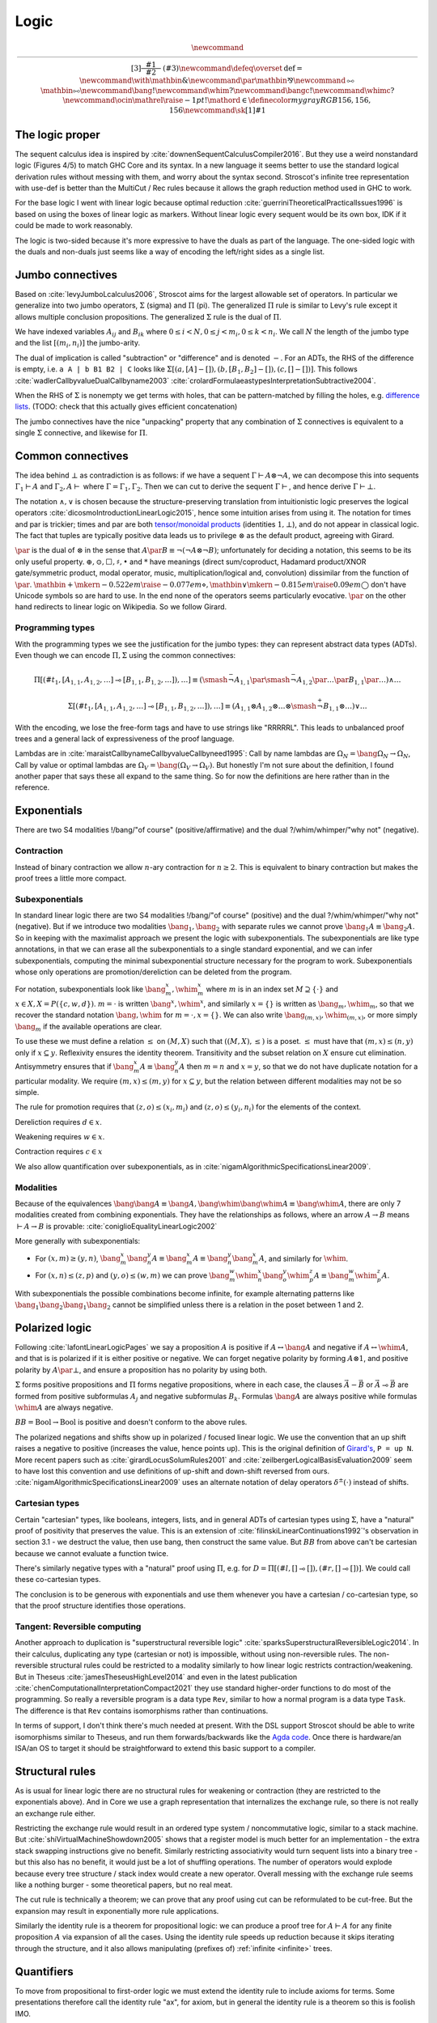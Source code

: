 Logic
#####

.. math::

  \newcommand{\rule}[3]{ \dfrac{\displaystyle ~~#1~~ }{\displaystyle ~~#2~~ } \  (#3)}
  \newcommand{\defeq}{\overset{\text{def}}{=}}
  \newcommand{\with}{\mathbin{\mathrm{\&}}}
  \newcommand{\par}{\mathbin{\mathrm{⅋}}}
  \newcommand{\multimapboth}{\mathbin{\mathrm{⧟}}}
  \newcommand{\bang}{{\mathrm{!}}}
  \newcommand{\whim}{{\mathrm{?}}}
  \newcommand{\bangc}{{\mathrm{!}}}
  \newcommand{\whimc}{{\mathrm{?}}}
  \newcommand{\ocin}{\mathrel{\raise{-1pt}{\mathrm{!}}\mathord{\in}}}
  \definecolor{mygray}{RGB}{156,156,156}
  \newcommand{\sk}[1]{{\color{mygray} #1}}

The logic proper
================

The sequent calculus idea is inspired by :cite:`downenSequentCalculusCompiler2016`. But they use a weird nonstandard logic (Figures 4/5) to match GHC Core and its syntax. In a new language it seems better to use the standard logical derivation rules without messing with them, and worry about the syntax second. Stroscot's infinite tree representation with use-def is better than the MultiCut / Rec rules because it allows the graph reduction method used in GHC to work.

For the base logic I went with linear logic because optimal reduction :cite:`guerriniTheoreticalPracticalIssues1996` is based on using the boxes of linear logic as markers. Without linear logic every sequent would be its own box, IDK if it could be made to work reasonably.

The logic is two-sided because it's more expressive to have the duals as part of the language. The one-sided logic with the duals and non-duals just seems like a way of encoding the left/right sides as a single list.

Jumbo connectives
=================

Based on :cite:`levyJumboLcalculus2006`, Stroscot aims for the largest allowable set of operators. In particular we generalize into two jumbo operators, :math:`\Sigma` (sigma) and :math:`\Pi` (pi). The generalized :math:`\Pi` rule is similar to Levy's rule except it allows multiple conclusion propositions. The generalized :math:`\Sigma` rule is the dual of :math:`\Pi`.

We have indexed variables :math:`A_{ij}` and :math:`B_{ik}` where :math:`0 \leq i < N, 0 \leq j < m_i, 0 \leq k < n_i`. We call :math:`N` the length of the jumbo type and the list :math:`[(m_i,n_i)]` the jumbo-arity.

The dual of implication is called "subtraction" or "difference" and is denoted :math:`-`. For an ADTs, the RHS of the difference is empty, i.e. ``a A | b B1 B2 | C`` looks like :math:`\Sigma [(a, [A]-[]),(b, [B_1, B_2]-[]), (c,[]-[])]`. This follows :cite:`wadlerCallbyvalueDualCallbyname2003` :cite:`crolardFormulaeastypesInterpretationSubtractive2004`.

When the RHS of :math:`\Sigma` is nonempty we get terms with holes, that can be pattern-matched by filling the holes, e.g. `difference lists <https://en.wikipedia.org/wiki/Difference_list>`__. (TODO: check that this actually gives efficient concatenation)

The jumbo connectives have the nice "unpacking" property that any combination of :math:`\Sigma` connectives is equivalent to a single :math:`\Sigma` connective, and likewise for :math:`\Pi`.

Common connectives
==================

The idea behind :math:`\bot` as contradiction is as follows: if we have a sequent :math:`\Gamma \vdash A\otimes \neg A`, we can decompose this into sequents :math:`\Gamma_1 \vdash A` and :math:`\Gamma_2, A \vdash` where :math:`\Gamma = \Gamma_1, \Gamma_2`. Then we can cut to derive the sequent :math:`\Gamma \vdash`, and hence derive :math:`\Gamma \vdash \bot`.

The notation :math:`\land,\lor` is chosen because the structure-preserving translation from intuitionistic logic preserves the logical operators :cite:`dicosmoIntroductionLinearLogic2015`, hence some intuition arises from using it. The notation for times and par is trickier; times and par are both `tensor/monoidal products <https://en.wikipedia.org/wiki/Monoidal_category>`__ (identities :math:`1,\bot`), and do not appear in classical logic. The fact that tuples are typically positive data leads us to privilege :math:`\otimes` as the default product, agreeing with Girard.

:math:`\par` is the dual of :math:`\otimes` in the sense that :math:`A \par B \equiv \neg (\neg A \otimes \neg B)`; unfortunately for deciding a notation, this seems to be its only useful property. :math:`\oplus, \odot ,\Box,\sharp, \bullet` and :math:`*` have meanings (direct sum/coproduct, Hadamard product/XNOR gate/symmetric product, modal operator, music, multiplication/logical and, convolution) dissimilar from the function of :math:`\par`. :math:`\mathbin{{\scriptstyle+}\mkern-0.522em\raise{-0.077em}{\diamond}},\mathbin{{\vee}\mkern-0.815em\raise{0.09em}{\bigcirc}}` don't have Unicode symbols so are hard to use. In the end none of the operators seems particularly evocative. :math:`\par` on the other hand redirects to linear logic on Wikipedia. So we follow Girard.

Programming types
-----------------

With the programming types we see the justification for the jumbo types: they can represent abstract data types (ADTs). Even though we can encode :math:`\Pi,\Sigma` using the common connectives:

.. math::

  \Pi [(\#t_1,[A_{1,1},A_{1,2},\ldots] \multimap [B_{1,1},B_{1,2},\ldots]),\ldots] \equiv (\smash{\stackrel{-}{\neg}} A_{1,1} \par \smash{\stackrel{-}{\neg}} A_{1,2} \par \ldots \par B_{1,1} \par \ldots) \land \ldots

  \Sigma [(\#t_1,[A_{1,1},A_{1,2},\ldots] \multimap [B_{1,1},B_{1,2},\ldots]),\ldots] \equiv (A_{1,1} \otimes A_{1,2} \otimes \ldots \otimes \smash{\stackrel{+}{\neg}} B_{1,1} \otimes \ldots) \lor \ldots

With the encoding, we lose the free-form tags and have to use strings like "RRRRRL". This leads to unbalanced proof trees and a general lack of expressiveness of the proof language.

Lambdas are in :cite:`maraistCallbynameCallbyvalueCallbyneed1995`: Call by name lambdas are :math:`\Omega_N = \bang \Omega_N \to \Omega_N`, Call by value or optimal lambdas are :math:`\Omega_V = \bang (\Omega_V \to \Omega_V)`. But honestly I'm not sure about the definition, I found another paper that says these all expand to the same thing. So for now the definitions are here rather than in the reference.

Exponentials
============

There are two S4 modalities !/bang/"of course" (positive/affirmative) and the dual ?/whim/whimper/"why not" (negative).

Contraction
-----------

Instead of binary contraction we allow :math:`n`-ary contraction for :math:`n\geq 2`. This is equivalent to binary contraction but makes the proof trees a little more compact.

Subexponentials
---------------

In standard linear logic there are two S4 modalities !/bang/"of course" (positive) and the dual ?/whim/whimper/"why not" (negative). But if we introduce two modalities :math:`\bang_1, \bang_2` with separate rules we cannot prove :math:`\bang_1 A \equiv \bang_2 A`. So in keeping with the maximalist approach we present the logic with subexponentials. The subexponentials are like type annotations, in that we can erase all the subexponentials to a single standard exponential, and we can infer subexponentials, computing the minimal subexponential structure necessary for the program to work. Subexponentials whose only operations are promotion/dereliction can be deleted from the program.

For notation, subexponentials look like :math:`\bang^x_m,\whim^x_m` where :math:`m` is in an index set :math:`M \supseteq \{\cdot\}` and :math:`x \in X, X = P(\{c, w, d\})`. :math:`m=\cdot` is written :math:`\bang^x,\whim^x`, and similarly :math:`x=\{\}` is written as :math:`\bang_m,\whim_m`, so that we recover the standard notation :math:`\bang,\whim` for :math:`m=\cdot,x=\{\}`. We can also write :math:`\bang_{(m,x)},\whim_{(m,x)}`, or more simply :math:`\bang_{m}` if the available operations are clear.

To use these we must define a relation :math:`\leq` on :math:`(M,X)` such that :math:`((M,X),\leq)` is a poset. :math:`\leq` must have that :math:`(m,x) \leq (n,y)` only if :math:`x\subseteq y`. Reflexivity ensures the identity theorem. Transitivity and the subset relation on :math:`X` ensure cut elimination. Antisymmetry ensures that if :math:`\bang^x_m A \equiv \bang^y_n A` then :math:`m=n` and :math:`x=y`, so that we do not have duplicate notation for a particular modality. We require :math:`(m,x) \leq (m,y)` for :math:`x \subseteq y`, but the relation between different modalities may not be so simple.

The rule for promotion requires that :math:`(z,o)\leq (x_i,m_i)` and :math:`(z,o)\leq (y_i,n_i)` for the elements of the context.

.. math::
  :nowrap:

  \begin{array}{cc}
    \rule{\overrightarrow{\bang^{x_i}_{m_i} \Gamma_i } \vdash A, \overrightarrow{\whim^{y_i}_{n_i}\Delta_i} }{\overrightarrow{\bang^{x_i}_{m_i} \Gamma_i } \vdash \bang^z_o A, \overrightarrow{\whim^{y_i}_{n_i}\Delta_i}}{\bang}
    &
    \rule{\overrightarrow{\bang^{x_i}_{m_i} \Gamma_i } , A\vdash \overrightarrow{\whim^{y_i}_{n_i}\Delta_i} }{\overrightarrow{\bang^{x_i}_{m_i} \Gamma_i }, \whim^z_o A \vdash \overrightarrow{\whim^{y_i}_{n_i}\Delta_i}}{\whim}

  \end{array}

Dereliction requires :math:`d \in x`.

.. math::
  :nowrap:

  \begin{array}{cc}
    \rule{\sk{\Gamma}, A \vdash \sk{\Delta} }{\sk{\Gamma}, \bang^x_m A \vdash \sk{\Delta}}{\bang d}
  & \rule{\sk{\Gamma} \vdash A, \sk{\Delta} }{\sk{\Gamma} \vdash \whim^x_m A, \sk{\Delta}}{\whim d}
  \end{array}

Weakening requires :math:`w \in x`.

.. math::
  :nowrap:

  \begin{array}{cc}
      \rule{\sk{\Gamma} \vdash \sk{\Delta} }{\sk{\Gamma}, \bang^x_m A \vdash \sk{\Delta}}{\bang w}
    & \rule{\sk{\Gamma} \vdash \sk{\Delta} }{\sk{\Gamma} \vdash \whim^x_m A, \sk{\Delta}}{\whim w}
    \end{array}

Contraction requires :math:`c \in x`

.. math::
  :nowrap:

  \begin{array}{cc}
      \rule{\sk{\Gamma}, \overrightarrow{\bang^x_m A, \bang^x_m A, \cdots} \vdash \sk{\Delta} }{\sk{\Gamma}, \bang^x_m A \vdash \sk{\Delta}}{\bang c_n}
    & \rule{\sk{\Gamma} \vdash \overrightarrow{\whim^x_m A, \whim^x_m A, \cdots}, \sk{\Delta} }{\sk{\Gamma} \vdash \whim^x_m A, \sk{\Delta}}{\whim c_n}
  \end{array}

We also allow quantification over subexponentials, as in :cite:`nigamAlgorithmicSpecificationsLinear2009`.

Modalities
----------

Because of the equivalences :math:`\bang \bang A \equiv \bang A, \bang \whim \bang \whim A \equiv \bang \whim A`, there are only 7 modalities created from combining exponentials. They have the relationships as follows, where an arrow :math:`A \to B` means :math:`\vdash A \to B` is provable:  :cite:`coniglioEqualityLinearLogic2002`

.. graphviz::

  digraph G {
    rankdir=LR
    "!A" -> "A"
    "A" ->"?A"
    "!A" -> "!?!A" -> {"!?A","?!A"} -> "?!?A" -> "?A"
    subgraph C {
      rank=same
      "A","!?A","?!A"
    }
  }

More generally with subexponentials:

* For :math:`(x,m)\geq(y,n)`, :math:`\bang^x_m \bang^y_n A \equiv \bang^x_m A \equiv \bang^y_n \bang^x_m A`, and similarly for :math:`\whim`.
* For :math:`(x,n)\leq(z,p)` and :math:`(y,o)\leq(w,m)` we can prove :math:`\bang^w_m \whim^x_n \bang^y_o \whim^z_p A \equiv \bang^w_m \whim^z_p A`.

With subexponentials the possible combinations become infinite, for example alternating patterns like :math:`\bang_1 \bang_2 \bang_1 \bang_2` cannot be simplified unless there is a relation in the poset between 1 and 2.

Polarized logic
===============

Following :cite:`lafontLinearLogicPages` we say a proposition :math:`A` is positive if :math:`A \leftrightarrow \bang A` and negative if :math:`A \leftrightarrow \whim A`, and that is is polarized if it is either positive or negative. We can forget negative polarity by forming :math:`A\otimes 1`, and positive polarity by :math:`A \par \bot`, and ensure a proposition has no polarity by using both.

:math:`\Sigma` forms positive propositions and :math:`\Pi` forms negative propositions, where in each case, the clauses :math:`\vec A - \vec B` or :math:`\vec A \multimap \vec B` are formed from positive subformulas :math:`A_j` and negative subformulas :math:`B_k`. Formulas :math:`\bang A` are always positive while formulas :math:`\whim A` are always negative.

:math:`BB = \text{Bool} \to \text{Bool}` is positive and doesn't conform to the above rules.

The polarized negations and shifts show up in polarized / focused linear logic. We use the convention that an up shift raises a negative to positive (increases the value, hence points up). This is the original definition of `Girard's <https://www.seas.upenn.edu/~sweirich/types/archive/1991/msg00123.html>`__, ``P = up N``. More recent papers such as :cite:`girardLocusSolumRules2001` and :cite:`zeilbergerLogicalBasisEvaluation2009` seem to have lost this convention and use definitions of up-shift and down-shift reversed from ours. :cite:`nigamAlgorithmicSpecificationsLinear2009` uses an alternate notation of delay operators :math:`\delta^\pm(\cdot)` instead of shifts.

Cartesian types
---------------

Certain "cartesian" types, like booleans, integers, lists, and in general ADTs of cartesian types using :math:`\Sigma`, have a "natural" proof of positivity that preserves the value. This is an extension of :cite:`filinskiLinearContinuations1992`'s observation in section 3.1 - we destruct the value, then use bang, then construct the same value. But :math:`BB` from above can't be cartesian because we cannot evaluate a function twice.

There's similarly negative types with a "natural" proof using :math:`\Pi`, e.g. for :math:`D=\Pi[(\#l,[]\multimap []),(\#r,[]\multimap [])]`. We could call these co-cartesian types.

The conclusion is to be generous with exponentials and use them whenever you have a cartesian / co-cartesian type, so that the proof structure identifies those operations.

Tangent: Reversible computing
-----------------------------

Another approach to duplication is "superstructural reversible logic" :cite:`sparksSuperstructuralReversibleLogic2014`. In their calculus, duplicating any type (cartesian or not) is impossible, without using non-reversible rules. The non-reversible structural rules could be restricted to a modality similarly to how linear logic restricts contraction/weakening. But in Theseus :cite:`jamesTheseusHighLevel2014` and even in the latest publication :cite:`chenComputationalInterpretationCompact2021` they use standard higher-order functions to do most of the programming. So really a reversible program is a data type ``Rev``, similar to how a normal program is a data type ``Task``. The difference is that ``Rev`` contains isomorphisms rather than continuations.

In terms of support, I don't think there's much needed at present. With the DSL support Stroscot should be able to write isomorphisms similar to Theseus, and run them forwards/backwards like the `Agda code <https://github.com/DreamLinuxer/popl21-artifact>`__. Once there is hardware/an ISA/an OS to target it should be straightforward to extend this basic support to a compiler.

Structural rules
================

As is usual for linear logic there are no structural rules for weakening or contraction (they are restricted to the exponentials above). And in Core we use a graph representation that internalizes the exchange rule, so there is not really an exchange rule either.

Restricting the exchange rule would result in an ordered type system / noncommutative logic, similar to a stack machine. But :cite:`shiVirtualMachineShowdown2005` shows that a register model is much better for an implementation - the extra stack swapping instructions give no benefit. Similarly restricting associativity would turn sequent lists into a binary tree - but this also has no benefit, it would just be a lot of shuffling operations. The number of operators would explode because every tree structure / stack index would create a new operator. Overall messing with the exchange rule seems like a nothing burger - some theoretical papers, but no real meat.

The cut rule is technically a theorem; we can prove that any proof using cut can be reformulated to be cut-free. But the expansion may result in exponentially more rule applications.

Similarly the identity rule is a theorem for propositional logic: we can produce a proof tree for :math:`A \vdash A` for any finite proposition :math:`A` via expansion of all the cases. Using the identity rule speeds up reduction because it skips iterating through the structure, and it also allows manipulating (prefixes of) :ref:`infinite <infinite>` trees.

Quantifiers
===========

To move from propositional to first-order logic we must extend the identity rule to include axioms for terms. Some presentations therefore call the identity rule "ax", for axiom, but in general the identity rule is a theorem so this is foolish IMO.

`nLab <https://ncatlab.org/nlab/show/sequent+calculus>`__ defines a substitution rule/theorem. There is a theorem that substitution rules can be eliminated from the proof tree, proven by taking the proof tree for :math:`\Gamma \vdash \Delta` and replacing all its identities :math:`x \vdash x` with identities :math:`t\ vdash t`.

Unlike with sets, quantifiers have no problem with identity expansion because the substitution is always for a variable and hence the number of quantifiers decreases.

Logic translations
==================

First we must define classical and intuitionistic logic. To define classical logic we simply add standard structural weakening and contraction rules to our linear logic. Then :math:`A\otimes B \equiv A \land B`, :math:`A\par B \equiv A \lor B`, and we obtain the usual classical logic with modalities :cite:`lafontLinearLogicPages`; all the connectives decompose into or are equivalent to the standard ones. To define intuitionistic logic we take classical logic and restrict the right hand side of all sequents to have at most one consequent; various pi/sigma connectives cannot be used as they would create multiple consequents, and similarly right contraction cannot be used. We allow disallow right weakening to make the translation easier.

The translation from intuitionistic logic to linear logic decorates every proposition and subproposition with !. :cite:`dicosmoIntroductionLinearLogic2015`

.. math::

  \left[\prod \limits_{i} \left(\overrightarrow{A_i} \multimap \overrightarrow{B_i}\right)\right]_I &= \prod \limits_{i} \left(\overrightarrow{\bang\left[A_i\right]_I} \multimap \overrightarrow{\bang\left[B_i\right]_I}\right)

  \left[\sum \limits_{i} \left(\overrightarrow{A_i} - \overrightarrow{B_i}\right)\right]_I &= \sum \limits_{i} \left(\overrightarrow{\bang\left[A_i\right]_I} - \overrightarrow{\bang\left[B_i\right]_I}\right)

We can translate classical logic into intuitionistic logic by decorating every proposition and subproposition with :math:`\neg\neg` and moving the right to the left with another negation, i.e. :math:`\Gamma \vdash \Delta \Rightarrow \Gamma', \neg \Delta' \vdash`. Thus the translation of classical logic into linear logic decorates like :math:`\neg \bang (\neg \bang A) \equiv \whim \bang A`.

These two decoration translations preserve proof structure, in the sense that every intuitionistic/classical proof tree can be converted to a linear logic proof tree, and the reverse as well if the linear logic proof tree's sequent is the result of the proposition translation.

Patterns
========

We call sequents of the form :math:`\vdash A` proofs of :math:`A`. Similarly sequents :math:`A \vdash` are refutations of :math:`A`. :math:`\Sigma_R` constructs a proof from a collection of proofs and refutations, while :math:`\Pi_L` constructs a refutation from a collection of proofs and refutations. We can similarly consider proof patterns :math:`x, \ldots, z \vdash A` / refutation patterns :math:`x,\ldots,z, A \vdash` where :math:`x,\ldots,z` are free variables.

If we have a proof of :math:`A` then :math:`A` is a theorem (also called a tautology). If we prove a sequent :math:`\Gamma \vdash` then :math:`\Gamma` is a contradiction. We define equivalence :math:`A\equiv B` as the theorem :math:`\vdash A \leftrightarrow B`.

Definitions
===========

I didn't find any relevant papers on defining new notation for expressions in the sequent calculus. So we have to prove consistency ourselves. But I think the cut elimination theorem poses no problem, the key and commutative cases are trivial.

The identity theorem fails to complete if there is an infinite chain of definitions :math:`A_1 \defeq \ldots A_2 \ldots, A_2 \defeq \ldots A_3 \ldots, \ldots`. Hence we exclude that from the syntax, by requiring the identity theorem to complete for all propositions (i.e. the proposition has a "non-circular definition"). All non-definition identity steps decrease the size of the formula so it is only definitions that can make a formula circular. Technically there are more complex behaviors ruled out than the simple infinite definition expansion "circular" implies, but I figure the term is good enough.

For the substitution theorem we must also limit our substitution to non-circular definitions. The proof works by replacing variable identities :math:`x \vdash x` with more complex identities :math:`A \vdash A`, and works fine so long as the proposition is non-circular.

Non-circularity is a pretty loose restriction. If we know a definition is size-decreasing, we can induct as usual to prove the identity theorem: use the basic identity theorem on non-definition subtrees, use the definition rule on both sides for each definition, and continue switching between the two until it's built up.

Hence we only have to be careful for definitions like sets that can increase size when expanded. In general it is undecidable if a particular proposition is circular (see :ref:`discussion of set paradoxes <paradoxes>`). But most definitions don't have a definition on the RHS hence are easy to check for circularity.

Set theory
==========

The naive set theory definition comes from :cite:`shirahataLinearSetTheory1994` (page 10). The rest of the definitions are similar to the ones in :cite:`shulmanLinearLogicConstructive2018` except :math:`\in` is not affirmative.

.. _paradoxes:

Paradoxes
---------

It seems from playing with some examples that forbidding circular definitions is sufficient to prevent Russell's paradox and Curry's paradox. For example with :math:`R = \{x\mid \whim \neg(x \in x)\}`, :math:`\{x\mid F \} \in R` is defined (and provable) but :math:`R \in R` is circular hence not defined. So we cannot write the premise of Russell's paradox. We could try to work around this with a proposition like :math:`t\in R \land t= R`. This is not circular, but it is not sufficient to derive a paradox, as in order to apply contraction we have to use a substitution that produces :math:`R \in R`. Curry's paradox :math:`X=\{x\mid x\in x \to Y\}` similarly contains :math:`x\in x` and hence the notation :math:`X \in X` is circular and therefore forbidden as well.

More formally, suppose the logic is inconsistent, i.e. there is a derivation :math:`\vdash \bot`. This must be derived from the empty sequent. Then what does cut elimination do? Either it completes, in which case we get a contradiction because no rule derives the empty sequent, or there's some infinite chain of cut elimination. I claim the infinite chain only happens if there is a circular definition involved and the identity or substitution rules are on the sides. Hence, forbidding circular definitions in the identity and cut rules solves the issue.

The question of whether a given set comprehension is defined is undecidable, as we can encode the lambda calculus and hence the halting problem - the beta rule :math:`(\lambda x. A) t` does the same substitution as :math:`t\in\{x\mid A\}`. We can approximate definedness with a termination checking algorithm, type system, or syntactic check:

* Strict comprehension, i.e. the bound variable can only appear once in the formula :cite:`shirahataLinearSetTheory1998`
* New Foundations's stratified formulas :cite:`forsterQuineNewFoundations2019` :cite:`holmesElementarySetTheory1998`
* Hindley-Milner type inference (since the simply typed lambda calculus terminates)
* A size-checking algorithm like in :cite:`jonesCallbyvalueTerminationUntyped2008`
* Brute-force expansion

There is also :cite:`shirahataLinearConservativeExtension1996` which allows sets built from ZF's axioms.

Equality
--------

The axioms of reflexivity, substitution, etc. can take a variety of modalities as in :cite:`coniglioEqualityLinearLogic2002`, some of them corresponding with intuitionistic and classical notions of equality. For sets we use linear weak extensional equality. Alternatively we could use intuitionistic equality :math:`A\overset{!}{=}B \defeq !(A=B)`, then substitution is :math:`A\overset{!}{=}B, \phi \vdash \phi[A/B]`. But the linear equality seems more useful.

Proof of the substitution property: For :math:`\Pi` we use the right rule to split into cases for each tag, then we use contraction/weakening on :math:`\bang(A=B)` to match the number of A's/B's in the case, then the left rule to split into each A and B, giving each branch a copy of the hypothesis. :math:`\Sigma` is similar but with the left first. For exponentials, quantifiers, and set comprehension we simply do left/right in the correct order. Then at the end we use the hypothesis to change :math:`A[x/a]` on the left or right to :math:`B[x/b]`, or else weakening to remove the hypothesis followed by the identity.

Infinite structures
===================

These are used to support infinite types like the lambda calculus or lists, and similarly infinite expressions like ``x = 1 : x``. We construct "infinite" as a terminal coalgebra - our proof trees turn into fixed points of systems of formal equations :cite:`karazerisFinalCoalgebrasAccessible2011`.

Infinite structures can be paradoxical, e.g. we can prove :math:`\vdash\bot` using cut on the proposition :math:`A=\neg A`. Cut elimination will often fail to complete, but there is a progress property in the sense that the cut can always be pushed down and eliminate an identity rule or two matching logical rules.

Hashing
=======

To hash the graphs we can use the tree structure of the sequent derivations. Each upward slot in a node is hashed with a fixed value and each downward slot is hashed with a value corresponding to the path through the derivation tree followed by the label of the upward slot. It is written as a single DFS traversal with the leaves as base case that stores the hashed subtree and a map from edge name to partial path.

Hashing infinite graphs is harder, we have to hash each SCC as a unit. See :cite:`mauborgneIncrementalUniqueRepresentation2000`.

Recursion
=========

Sequent Core :cite:`downenSequentCalculusCompiler2016` also introduces two more rules "multicut" and "rec" that are illogical but computationally useful:

.. math::

    \begin{array}{cc}
      \rule
        {\Gamma, \Theta \vdash \Delta, \Lambda \quad \Gamma', \Lambda \vdash \Theta, \Delta' }
        {\Gamma, \Gamma' \vdash \Delta, \Delta' }{\text{multicut}}
      &
      \rule
        { \overrightarrow{\Gamma, \vec \Lambda, \Theta_i \vdash \Lambda_i, \vec \Theta, \Delta }}
        {\Gamma, \overrightarrow{\Theta_i} \vdash \overrightarrow{\Lambda_i}, \Delta }{\text{rec}}
    \end{array}

These probably aren't needed, the use-def and infinite structures and types encode recursion better and we can use GHC's graph reduction model (below).

Alternately let can be encoded as a record and recursion via a fixed-point combinator or a cycle in the graph. In particular :cite:`kiselyovManyFacesFixedpoint2013` outline a polyvariadic combinator:

::

  fix_poly fl = fix (\self -> map ($ self) fl)

To implement ``fix`` we can use the variant of the Y combinator :math:`\lambda f.(\lambda x.x x) (\lambda x.f (x x))`. To type it we need the cyclic/recursive type :math:`Wr = \Pi[(^w, Wr, r)]` (in the sense of an infinite, regular tree).

BOHM uses a fan/duplication node combined with a loop.

Graph reduction
---------------

Following :cite:`jonesImplementationFunctionalProgramming1987` chapter 12 we give each definition node a static integer. Then the root is a distinguished definition. Assuming the static data is stored on disk and paged in/out as needed, we can minimize runtime memory use in a compiler pass by introducing as many use-def indirections as possible, one for every sequent in the derivation. This also makes the connections between rules uniform. But having lots of indirections is inefficient so a later pass would remove indirections that will be immediately used (chunkification).

The optimal fixedpoint algorithm outlined in :cite:`shamirFixedpointsRecursiveDefinitions1976` (10.18, PDF pages 240-242) is a variation of Tarjan's strongly connected component algorithm. Cuts between two definitions ``f x`` are memoized in a list, and if the SCC algorithm finds a component ``f x -> let g = ... in g (f x)`` then this component is solved. If it has a unique solution then that's the answer, otherwise ``f x`` diverges and is replaced with a ``RecursionError`` or ``AmbiguousError``. We assume the solver allows uninterpreted "holes", so that the SCC can be solved before its sub-computations.

For comparison, to compute the least fixed point we would maintain a "working graph" and incrementally unfold the definition when encountered. But with the optimal fixed point we first reduce the definition to a value while copying other definitions in.

The solver is an SMT solver on the predicate ``SAT(y == g y)``, and for uniqueness ``UNSAT(y == g y && y != y0)`` where ``y0`` is the first solution found. We exclude error values as possible solutions since the recursion error will be more informative.

The posets the paper uses appear to be pointed directed-complete partial orders `(cppo's) <https://en.wikipedia.org/wiki/Complete_partial_order>`__.

Primitives
==========

Primitives (integers) can be handled by hacking special cases into Cut; we add primitive functions of type PiR that use the arguments provided by PiL during a cut, and also literals, special values of type SigmaR. Alternately we can use compressed graphs.

Compressed graphs
-----------------

64-bit integers are represented as a sigma type with 2^64 possibilities. So addition is represented as a case expression, where each case contains another case expression, and then each case constructs the integer corresponding to the addition. There is a lot of fan-out at each step, which would require 2^128 values to represent, clearly infeasible. So although this is the conceptual representation, the actual representation has no fan-out for the cases - instead the case nodes create symbolic variables ``a`` and ``b``, and the constructed value has the tag ``a+b``.

Confluent reduction
===================

Reduction of our linear logic trees is not confluent, but only because of commuting cuts. If we drop the black edges and only consider proof nets, then the system is confluent. A cut only interacts with other cuts at identity rules, but with a cut-identity-cut pattern it doesn't matter which cut reduces with the identity. (TODO: prove this formally)

Since reduction is confluent, it does not change anything to reduce in non-normal order for a time. The reduction will still terminate when going back to normal order. So terminating reductions can always be performed and even non-terminating reductions can be reduced somewhat. Hence during compilation we want to reduce the program as much as possible - ideally the compiled core should be cut-free. We can detect diverging terms and replace them with error terms. But we can't eliminate cuts involving complex recursion, so have to create a heap or a stack allocation. For example the Fibonacci list ``let fibs = 0 :: 1 :: zipWith (+) fibs (tail fibs) in { repeat forever { n <- readInt; print (fibs !! n) } }``, this needs some kind of reduction graph or memo stack involved.

Levels
======

For the implementation of optimal reduction we can add level indices to the terms in the promotion and dereliction rules of :math:`\bangc/\whimc`, as in :cite:`martiniFineStructureExponential1995` and :cite:`guerriniTheoreticalPracticalIssues1996`. Conceptually all terms have indices, but we can recover the indices in a proof tree by propagating the indices from the promotion/dereliction rules up/down according to the criteria that the indices involved in all non-:math:`\bangc/\whimc` promotion/dereliction rules must be the same.

To handle level indices in infinite trees, we store the difference function ``\a -> a + (j-i)`` and recover the levels by tracing from the root of the derivation tree (which is always level 0) and applying the difference function when encountered.

The level of a context is the maximum of the levels of its terms, 0 if it is empty.

.. math::

    \begin{array}{ccc}
      \rule{\bangc\Gamma^i \vdash A^j, \whimc\Delta^i }{\bangc\Gamma^i \vdash \bangc A^i, \whimc\Delta^i}{\bangc}_{j = i+1}
      & \rule{\sk{\Gamma^i}, A^i \vdash \sk{\Delta^i} }{\sk{\Gamma^i}, \bangc A^j \vdash \sk{\Delta^i}}{\bangc d}_{j\leq i}
      & \rule{\sk{\Gamma}, \overrightarrow{\bangc A, \bangc A, \cdots} \vdash \sk{\Delta} }{\sk{\Gamma}, \bangc A \vdash \sk{\Delta}}{\bangc c_n}
    \end{array}

.. math::

    \begin{array}{ccc}
      \rule{\bangc\Gamma^i, A^j \vdash \whimc\Delta^i }{\bangc\Gamma^i, \whimc A^i \vdash \whimc\Delta^i}{\whimc}_{j = i+1}
      & \rule{\sk{\Gamma^i} \vdash A^i, \sk{\Delta^i} }{\sk{\Gamma^i} \vdash \whimc A^j, \sk{\Delta^i}}{\whimc d}_{j \leq i}
      & \rule{\sk{\Gamma} \vdash \overrightarrow{\whimc A, \whimc A, \cdots}, \sk{\Delta} }{\sk{\Gamma} \vdash \whimc A, \sk{\Delta}}{\whimc c_n}
    \end{array}


To handle level mismatches we might also need lifting operators. The conditions are unclear.

.. math::

    \begin{array}{cc}
      \rule{\Gamma^i \vdash A^j, \Delta^i }{\Gamma^i \vdash A^i, \Delta^i}{\text{lift}_R}_{j > i}
      &
      \rule{\Gamma^i, A^j \vdash \Delta^i }{\Gamma^i, A^i \vdash \Delta^i}{\text{lift}_L}_{j > i}
    \end{array}

In practice I went with a different approach that generates matching ``Dup`` nodes, so the levels aren't needed.